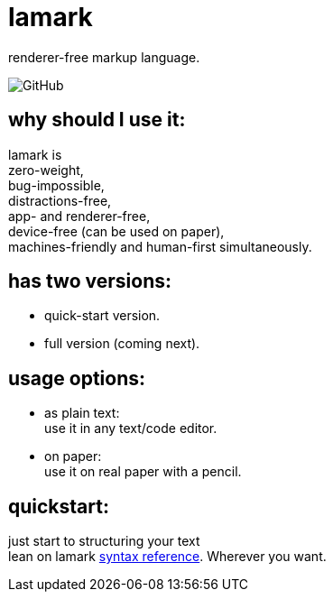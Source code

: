 :hardbreaks-option:


= lamark

renderer-free markup language.

image:https://img.shields.io/github/license/danisvaliev001/lamark?style=flat-square[GitHub]


== why should I use it:
lamark is
zero-weight,
bug-impossible,
distractions-free,
app- and renderer-free,
device-free (can be used on paper),
machines-friendly and human-first simultaneously.


== has two versions:
* quick-start version.
* full version (coming next).


== usage options:
* as plain text:
  use it in any text/code editor.

* on paper:
  use it on real paper with a pencil.


== quickstart:
just start to structuring your text
lean on lamark link:rfc.adoc[syntax reference]. Wherever you want.
